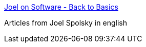 :jbake-type: post
:jbake-status: published
:jbake-title: Joel on Software - Back to Basics
:jbake-tags: programming,concepts,_mois_mars,_année_2005
:jbake-date: 2005-03-31
:jbake-depth: ../
:jbake-uri: shaarli/1112281060000.adoc
:jbake-source: https://nicolas-delsaux.hd.free.fr/Shaarli?searchterm=http%3A%2F%2Fwww.joelonsoftware.com%2Farticles%2Ffog0000000319.html&searchtags=programming+concepts+_mois_mars+_ann%C3%A9e_2005
:jbake-style: shaarli

http://www.joelonsoftware.com/articles/fog0000000319.html[Joel on Software - Back to Basics]

Articles from Joel Spolsky in english
